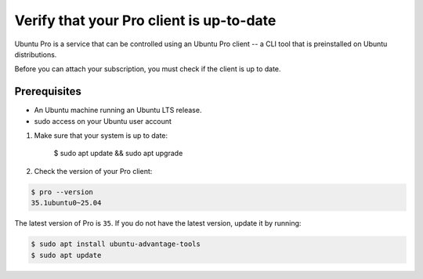 .. _verify-pro-client-version:

Verify that your Pro client is up-to-date
=========================================

Ubuntu Pro is a service that can be controlled using an Ubuntu Pro client -- a CLI tool that is preinstalled on Ubuntu distributions.

Before you can attach your subscription, you must check if the client is up to date.

Prerequisites
-------------

* An Ubuntu machine running an Ubuntu LTS release.

* sudo access on your Ubuntu user account

1. Make sure that your system is up to date:

    $ sudo apt update && sudo apt upgrade

2. Check the version of your Pro client:

.. code-block:: bash

    $ pro --version
    35.1ubuntu0~25.04

The latest version of Pro is ``35``. If you do not have the latest version, update it by running:

.. code-block:: bash
    
    $ sudo apt install ubuntu-advantage-tools
    $ sudo apt update

